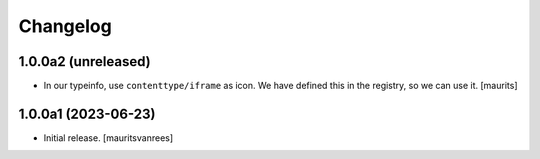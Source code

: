Changelog
=========


1.0.0a2 (unreleased)
--------------------

- In our typeinfo, use ``contenttype/iframe`` as icon.
  We have defined this in the registry, so we can use it.
  [maurits]


1.0.0a1 (2023-06-23)
--------------------

- Initial release.
  [mauritsvanrees]
